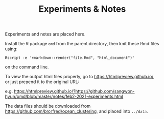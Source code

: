 #+TITLE:   Experiments & Notes

Experiments and notes are placed here.

Install the R package ~omd~ from the parent directory, then knit these Rmd files using:

#+begin_src 
Rscript -e 'rmarkdown::render("file.Rmd", "html_document")'
#+end_src

on the command line.

To view the output html files properly, go to https://htmlpreview.github.io/, or
just prepend it to the original URL:

e.g. https://htmlpreview.github.io/?https://github.com/sangwon-hyun/omd/blob/master/notes/feb2-2021-experiments.html

The data files should be downloaded from
https://github.com/brorfred/ocean_clustering, and placed into ~../data~.


